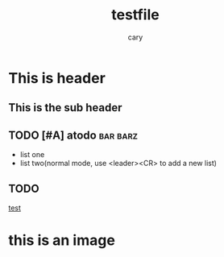 #+title: testfile
#+author: cary

* This is header
** This is the sub header
** TODO [#A] atodo :bar:barz:
- list one 
- list two(normal mode, use <leader><CR> to add a new list)

** TODO 
[[https://plainorg.com/favicon.png][test]]

* this is an image
[[https://plainorg.com/favicon.png]]
